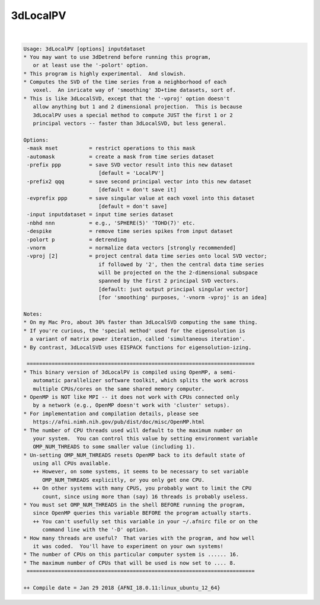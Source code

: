 *********
3dLocalPV
*********

.. _3dLocalPV:

.. contents:: 
    :depth: 4 

| 

.. code-block:: none

    Usage: 3dLocalPV [options] inputdataset
    * You may want to use 3dDetrend before running this program,
       or at least use the '-polort' option.
    * This program is highly experimental.  And slowish.
    * Computes the SVD of the time series from a neighborhood of each
       voxel.  An inricate way of 'smoothing' 3D+time datasets, sort of.
    * This is like 3dLocalSVD, except that the '-vproj' option doesn't
       allow anything but 1 and 2 dimensional projection.  This is because
       3dLocalPV uses a special method to compute JUST the first 1 or 2
       principal vectors -- faster than 3dLocalSVD, but less general.
    
    Options:
     -mask mset          = restrict operations to this mask
     -automask           = create a mask from time series dataset
     -prefix ppp         = save SVD vector result into this new dataset
                            [default = 'LocalPV']
     -prefix2 qqq        = save second principal vector into this new dataset
                            [default = don't save it]
     -evprefix ppp       = save singular value at each voxel into this dataset
                            [default = don't save]
     -input inputdataset = input time series dataset
     -nbhd nnn           = e.g., 'SPHERE(5)' 'TOHD(7)' etc.
     -despike            = remove time series spikes from input dataset
     -polort p           = detrending
     -vnorm              = normalize data vectors [strongly recommended]
     -vproj [2]          = project central data time series onto local SVD vector;
                            if followed by '2', then the central data time series
                            will be projected on the the 2-dimensional subspace
                            spanned by the first 2 principal SVD vectors.
                            [default: just output principal singular vector]
                            [for 'smoothing' purposes, '-vnorm -vproj' is an idea]
    
    Notes:
    * On my Mac Pro, about 30% faster than 3dLocalSVD computing the same thing.
    * If you're curious, the 'special method' used for the eigensolution is
      a variant of matrix power iteration, called 'simultaneous iteration'.
    * By contrast, 3dLocalSVD uses EISPACK functions for eigensolution-izing.
    
     =========================================================================
    * This binary version of 3dLocalPV is compiled using OpenMP, a semi-
       automatic parallelizer software toolkit, which splits the work across
       multiple CPUs/cores on the same shared memory computer.
    * OpenMP is NOT like MPI -- it does not work with CPUs connected only
       by a network (e.g., OpenMP doesn't work with 'cluster' setups).
    * For implementation and compilation details, please see
       https://afni.nimh.nih.gov/pub/dist/doc/misc/OpenMP.html
    * The number of CPU threads used will default to the maximum number on
       your system.  You can control this value by setting environment variable
       OMP_NUM_THREADS to some smaller value (including 1).
    * Un-setting OMP_NUM_THREADS resets OpenMP back to its default state of
       using all CPUs available.
       ++ However, on some systems, it seems to be necessary to set variable
          OMP_NUM_THREADS explicitly, or you only get one CPU.
       ++ On other systems with many CPUS, you probably want to limit the CPU
          count, since using more than (say) 16 threads is probably useless.
    * You must set OMP_NUM_THREADS in the shell BEFORE running the program,
       since OpenMP queries this variable BEFORE the program actually starts.
       ++ You can't usefully set this variable in your ~/.afnirc file or on the
          command line with the '-D' option.
    * How many threads are useful?  That varies with the program, and how well
       it was coded.  You'll have to experiment on your own systems!
    * The number of CPUs on this particular computer system is ...... 16.
    * The maximum number of CPUs that will be used is now set to .... 8.
     =========================================================================
    
    ++ Compile date = Jan 29 2018 {AFNI_18.0.11:linux_ubuntu_12_64}
